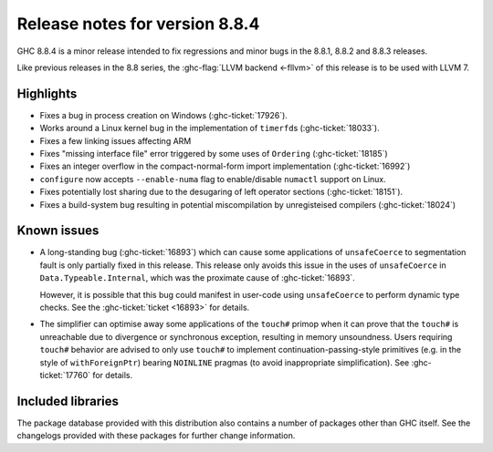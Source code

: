 .. _release-8-8-4:

Release notes for version 8.8.4
===============================

GHC 8.8.4 is a minor release intended to fix regressions and minor bugs in the
8.8.1, 8.8.2 and 8.8.3 releases.

Like previous releases in the 8.8 series, the :ghc-flag:`LLVM backend <-fllvm>`
of this release is to be used with LLVM 7.

Highlights
----------

- Fixes a bug in process creation on Windows (:ghc-ticket:`17926`).

- Works around a Linux kernel bug in the implementation of ``timerfd``\s (:ghc-ticket:`18033`).

- Fixes a few linking issues affecting ARM

- Fixes "missing interface file" error triggered by some uses of ``Ordering`` (:ghc-ticket:`18185`)

- Fixes an integer overflow in the compact-normal-form import implementation (:ghc-ticket:`16992`)

- ``configure`` now accepts  ``--enable-numa`` flag to enable/disable ``numactl`` support on Linux.

- Fixes potentially lost sharing due to the desugaring of left operator sections (:ghc-ticket:`18151`).

- Fixes a build-system bug resulting in potential miscompilation by unregisteised compilers (:ghc-ticket:`18024`)

Known issues
------------

- A long-standing bug (:ghc-ticket:`16893`) which can cause some applications
  of ``unsafeCoerce`` to segmentation fault is only partially fixed in this
  release. This release only avoids this issue in the uses of ``unsafeCoerce``
  in ``Data.Typeable.Internal``, which was the proximate cause of
  :ghc-ticket:`16893`.

  However, it is possible that this bug could manifest in user-code using
  ``unsafeCoerce`` to perform dynamic type checks. See the :ghc-ticket:`ticket
  <16893>` for details.

- The simplifier can optimise away some applications of the ``touch#`` primop
  when it can prove that the ``touch#`` is unreachable due to divergence or
  synchronous exception, resulting in memory unsoundness. Users requiring
  ``touch#`` behavior are advised to only use ``touch#`` to implement
  continuation-passing-style primitives (e.g. in the style of
  ``withForeignPtr``) bearing ``NOINLINE`` pragmas (to avoid inappropriate
  simplification). See :ghc-ticket:`17760` for details.

Included libraries
------------------

The package database provided with this distribution also contains a number of
packages other than GHC itself. See the changelogs provided with these packages
for further change information.

.. ghc-package-list::

    libraries/array/array.cabal:             Dependency of ``ghc`` library
    libraries/base/base.cabal:               Core library
    libraries/binary/binary.cabal:           Dependency of ``ghc`` library
    libraries/bytestring/bytestring.cabal:   Dependency of ``ghc`` library
    libraries/Cabal/Cabal/Cabal.cabal:       Dependency of ``ghc-pkg`` utility
    libraries/containers/containers/containers.cabal:   Dependency of ``ghc`` library
    libraries/deepseq/deepseq.cabal:         Dependency of ``ghc`` library
    libraries/directory/directory.cabal:     Dependency of ``ghc`` library
    libraries/filepath/filepath.cabal:       Dependency of ``ghc`` library
    compiler/ghc.cabal:                      The compiler itself
    libraries/ghci/ghci.cabal:               The REPL interface
    libraries/ghc-boot/ghc-boot.cabal:       Internal compiler library
    libraries/ghc-boot-th/ghc-boot-th.cabal: Internal compiler library
    libraries/ghc-compact/ghc-compact.cabal: Core library
    libraries/ghc-heap/ghc-heap.cabal:       GHC heap-walking library
    libraries/ghc-prim/ghc-prim.cabal:       Core library
    libraries/haskeline/haskeline.cabal:     Dependency of ``ghci`` executable
    libraries/hpc/hpc.cabal:                 Dependency of ``hpc`` executable
    libraries/integer-gmp/integer-gmp.cabal: Core library
    libraries/libiserv/libiserv.cabal:       Internal compiler library
    libraries/mtl/mtl.cabal:                 Dependency of ``Cabal`` library
    libraries/parsec/parsec.cabal:           Dependency of ``Cabal`` library
    libraries/process/process.cabal:         Dependency of ``ghc`` library
    libraries/pretty/pretty.cabal:           Dependency of ``ghc`` library
    libraries/stm/stm.cabal:                 Dependency of ``haskeline`` library
    libraries/template-haskell/template-haskell.cabal:     Core library
    libraries/terminfo/terminfo.cabal:       Dependency of ``haskeline`` library
    libraries/text/text.cabal:               Dependency of ``Cabal`` library
    libraries/time/time.cabal:               Dependency of ``ghc`` library
    libraries/transformers/transformers.cabal: Dependency of ``ghc`` library
    libraries/unix/unix.cabal:               Dependency of ``ghc`` library
    libraries/Win32/Win32.cabal:             Dependency of ``ghc`` library
    libraries/xhtml/xhtml.cabal:             Dependency of ``haddock`` executable

